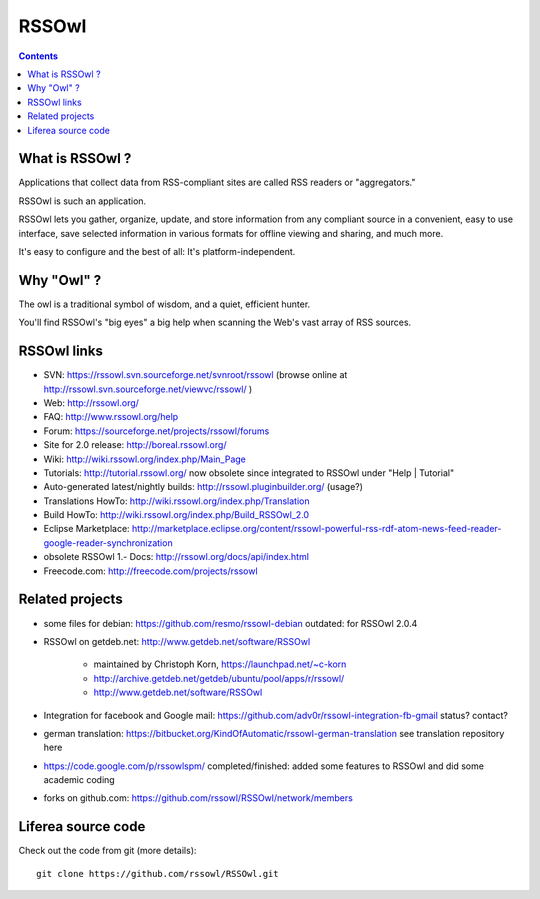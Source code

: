 ﻿
.. index::
   pair: Syndication ; RSSOwl
   pair: Feed ; RSSOwl
   pair: RSS ; RSSOwl
   pair: Atom ; RSSOwl

.. _RSSOwl:

============================
RSSOwl
============================

.. seealso::

   - http://www.rssowl.org/


.. figure:: getrssowl_large.png
   :align: center

.. contents::
   :depth: 3

What is RSSOwl ?
=================

Applications that collect data from RSS-compliant sites are called RSS readers
or "aggregators."

RSSOwl is such an application.

RSSOwl lets you gather, organize, update, and store information from any compliant
source in a convenient, easy to use interface, save selected information in various
formats for offline viewing and sharing, and much more.

It's easy to configure and the best of all: It's platform-independent.


Why "Owl" ?
============

The owl is a traditional symbol of wisdom, and a quiet, efficient hunter.

You'll find RSSOwl's "big eyes" a big help when scanning the Web's vast array of
RSS sources.


RSSOwl links
=============

.. seealso:: https://github.com/rssowl/RSSOwl/blob/master/README.md


- SVN: https://rssowl.svn.sourceforge.net/svnroot/rssowl (browse online at http://rssowl.svn.sourceforge.net/viewvc/rssowl/ )
- Web: http://rssowl.org/
- FAQ: http://www.rssowl.org/help
- Forum: https://sourceforge.net/projects/rssowl/forums
- Site for 2.0 release: http://boreal.rssowl.org/
- Wiki: http://wiki.rssowl.org/index.php/Main_Page
- Tutorials: http://tutorial.rssowl.org/ now obsolete since integrated to RSSOwl under "Help | Tutorial"
- Auto-generated latest/nightly builds: http://rssowl.pluginbuilder.org/ (usage?)
- Translations HowTo: http://wiki.rssowl.org/index.php/Translation
- Build HowTo: http://wiki.rssowl.org/index.php/Build_RSSOwl_2.0
- Eclipse Marketplace: http://marketplace.eclipse.org/content/rssowl-powerful-rss-rdf-atom-news-feed-reader-google-reader-synchronization
- obsolete RSSOwl 1.- Docs: http://rssowl.org/docs/api/index.html
- Freecode.com: http://freecode.com/projects/rssowl

Related projects
================

- some files for debian: https://github.com/resmo/rssowl-debian
  outdated: for RSSOwl 2.0.4
- RSSOwl on getdeb.net: http://www.getdeb.net/software/RSSOwl

    - maintained by Christoph Korn, https://launchpad.net/~c-korn
    - http://archive.getdeb.net/getdeb/ubuntu/pool/apps/r/rssowl/
    - http://www.getdeb.net/software/RSSOwl

- Integration for facebook and Google mail: https://github.com/adv0r/rssowl-integration-fb-gmail
  status? contact?
- german translation: https://bitbucket.org/KindOfAutomatic/rssowl-german-translation
  see translation repository here
- https://code.google.com/p/rssowlspm/
  completed/finished: added some features to RSSOwl and did some academic coding
- forks on github.com: https://github.com/rssowl/RSSOwl/network/members



Liferea source code
===================

.. seealso::

   - https://github.com/rssowl/RSSOwl/


Check out the code from git (more details)::

    git clone https://github.com/rssowl/RSSOwl.git







